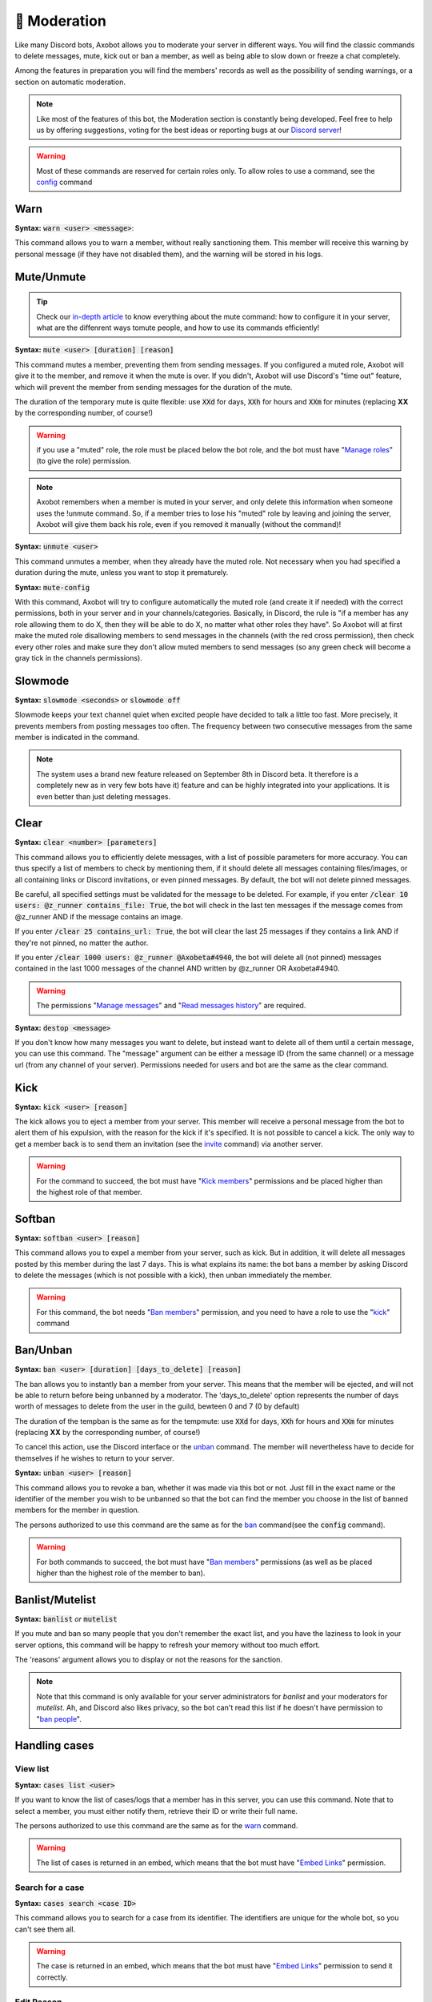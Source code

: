 =============
🔨 Moderation
=============

Like many Discord bots, Axobot allows you to moderate your server in different ways. You will find the classic commands to delete messages, mute, kick out or ban a member, as well as being able to slow down or freeze a chat completely.

Among the features in preparation you will find the members' records as well as the possibility of sending warnings, or a section on automatic moderation.


.. note:: Like most of the features of this bot, the Moderation section is constantly being developed. Feel free to help us by offering suggestions, voting for the best ideas or reporting bugs at our `Discord server <https://discord.gg/N55zY88>`__!

.. warning:: Most of these commands are reserved for certain roles only. To allow roles to use a command, see the `config <onfig.html>`__ command


----
Warn
----

**Syntax:** :code:`warn <user> <message>`:

This command allows you to warn a member, without really sanctioning them. This member will receive this warning by personal message (if they have not disabled them), and the warning will be stored in his logs.

-----------
Mute/Unmute
-----------

.. tip:: Check our `in-depth article <articles/mute.html>`_ to know everything about the mute command: how to configure it in your server, what are the diffenrent ways tomute people, and how to use its commands efficiently!

**Syntax:** :code:`mute <user> [duration] [reason]`

This command mutes a member, preventing them from sending messages. If you configured a muted role, Axobot will give it to the member, and remove it when the mute is over. If you didn't, Axobot will use Discord's "time out" feature, which will prevent the member from sending messages for the duration of the mute.

The duration of the temporary mute is quite flexible: use :code:`XXd` for days, :code:`XXh` for hours and :code:`XXm` for minutes (replacing **XX** by the corresponding number, of course!)

.. warning:: if you use a "muted" role, the role must be placed below the bot role, and the bot must have "`Manage roles <perms.html#manage-roles>`__" (to give the role) permission.

.. note:: Axobot remembers when a member is muted in your server, and only delete this information when someone uses the !unmute command. So, if a member tries to lose his "muted" role by leaving and joining the server, Axobot will give them back his role, even if you removed it manually (without the command)!

**Syntax:** :code:`unmute <user>`

This command unmutes a member, when they already have the muted role. Not necessary when you had specified a duration during the mute, unless you want to stop it prematurely.

**Syntax:** :code:`mute-config`

With this command, Axobot will try to configure automatically the muted role (and create it if needed) with the correct permissions, both in your server and in your channels/categories. Basically, in Discord, the rule is "if a member has any role allowing them to do X, then they will be able to do X, no matter what other roles they have". So Axobot will at first make the muted role disallowing members to send messages in the channels (with the red cross permission), then check every other roles and make sure they don't allow muted members to send messages (so any green check will become a gray tick in the channels permissions).

--------
Slowmode
--------

**Syntax:** :code:`slowmode <seconds>` or :code:`slowmode off`

Slowmode keeps your text channel quiet when excited people have decided to talk a little too fast. More precisely, it prevents members from posting messages too often. The frequency between two consecutive messages from the same member is indicated in the command.

.. note:: The system uses a brand new feature released on September 8th in Discord beta. It therefore is a completely new as in very few bots have it) feature and can be highly integrated into your applications. It is even better than just deleting messages.

-----
Clear
-----

**Syntax:** :code:`clear <number> [parameters]`

This command allows you to efficiently delete messages, with a list of possible parameters for more accuracy. You can thus specify a list of members to check by mentioning them, if it should delete all messages containing files/images, or all containing links or Discord invitations, or even pinned messages. By default, the bot will not delete pinned messages.

Be careful, all specified settings must be validated for the message to be deleted. For example, if you enter :code:`/clear 10 users: @z_runner contains_file: True`, the bot will check in the last ten messages if the message comes from @z_runner AND if the message contains an image.

If you enter :code:`/clear 25 contains_url: True`, the bot will clear the last 25 messages if they contains a link AND if they're not pinned, no matter the author.

If you enter :code:`/clear 1000 users: @z_runner @Axobeta#4940`, the bot will delete all (not pinned) messages contained in the last 1000 messages of the channel AND written by @z_runner OR Axobeta#4940.

.. warning:: The permissions "`Manage messages <perms.html#manage-messages>`__" and "`Read messages history <perms.html#read-message-history>`__" are required.

**Syntax:** :code:`destop <message>`

If you don't know how many messages you want to delete, but instead want to delete all of them until a certain message, you can use this command. The "message" argument can be either a message ID (from the same channel) or a message url (from any channel of your server). Permissions needed for users and bot are the same as the clear command.

----
Kick
----

**Syntax:** :code:`kick <user> [reason]`

The kick allows you to eject a member from your server. This member will receive a personal message from the bot to alert them of his expulsion, with the reason for the kick if it's specified.
It is not possible to cancel a kick. The only way to get a member back is to send them an invitation (see the `invite <infos.html#invite>`__ command) via another server.

.. warning:: For the command to succeed, the bot must have "`Kick members <perms.html#kick-members>`__" permissions and be placed higher than the highest role of that member.


-------
Softban
-------

**Syntax:** :code:`softban <user> [reason]`

This command allows you to expel a member from your server, such as kick. But in addition, it will delete all messages posted by this member during the last 7 days. This is what explains its name: the bot bans a member by asking Discord to delete the messages (which is not possible with a kick), then unban immediately the member.

.. warning:: For this command, the bot needs "`Ban members <perms.html#ban-members>`__" permission, and you need to have a role to use the "`kick <#kick>`__" command

---------
Ban/Unban
---------

**Syntax:** :code:`ban <user> [duration] [days_to_delete] [reason]`

The ban allows you to instantly ban a member from your server. This means that the member will be ejected, and will not be able to return before being unbanned by a moderator. The 'days_to_delete' option represents the number of days worth of messages to delete from the user in the guild, bewteen 0 and 7 (0 by default)

The duration of the tempban is the same as for the tempmute: use :code:`XXd` for days, :code:`XXh` for hours and :code:`XXm` for minutes (replacing **XX** by the corresponding number, of course!)

To cancel this action, use the Discord interface or the `unban <#unban>`__ command. The member will nevertheless have to decide for themselves if he wishes to return to your server.



**Syntax:** :code:`unban <user> [reason]`

This command allows you to revoke a ban, whether it was made via this bot or not. Just fill in the exact name or the identifier of the member you wish to be unbanned so that the bot can find the member you choose in the list of banned members for the member in question.

The persons authorized to use this command are the same as for the `ban <#ban>`__ command(see the :code:`config` command).

.. warning:: For both commands to succeed, the bot must have "`Ban members <perms.html#ban-members>`__" permissions (as well as be placed higher than the highest role of the member to ban).

----------------
Banlist/Mutelist
----------------

**Syntax:** :code:`banlist` *or* :code:`mutelist`

If you mute and ban so many people that you don't remember the exact list, and you have the laziness to look in your server options, this command will be happy to refresh your memory without too much effort.

The 'reasons' argument allows you to display or not the reasons for the sanction.

.. note:: Note that this command is only available for your server administrators for `banlist` and your moderators for `mutelist`. Ah, and Discord also likes privacy, so the bot can't read this list if he doesn't have permission to "`ban people <perms.html#ban-members>`__".

--------------
Handling cases
--------------

View list
---------

**Syntax:** :code:`cases list <user>`

If you want to know the list of cases/logs that a member has in this server, you can use this command. Note that to select a member, you must either notify them, retrieve their ID or write their full name.

The persons authorized to use this command are the same as for the `warn <#warn>`__ command.

.. warning:: The list of cases is returned in an embed, which means that the bot must have "`Embed Links <perms.html#embed-links>`__" permission.


Search for a case
-----------------

**Syntax:** :code:`cases search <case ID>`

This command allows you to search for a case from its identifier. The identifiers are unique for the whole bot, so you can't see them all.

.. warning:: The case is returned in an embed, which means that the bot must have "`Embed Links <perms.html#embed-links>`__" permission to send it correctly.

Edit Reason
-----------

**Syntax:** :code:`cases reason <case ID> <new reason>`

If you want to edit the reason for a case after creating it, you will need to use this command. Simply retrieve the case ID and enter the new reason. There is no way to go back, so be sure to make no mistake!

The persons authorized to use this command are the same as for the `warn <#warn>`__ command.


Remove case
-----------

**Syntax:** :code:`cases (remove|clear|delete) <case ID>`

This is the only way to delete a case from the logs for a user. Just to make sure you don't forget the command name, there are three aliases for the same command.

The locker will be deleted forever, and forever can be very, very long. So be sure you're not mistaken, there's no backup!

The persons authorized to use this command are the same as for the `warn <#warn>`__ command.

---------
Anti-raid
---------

*Not a command, but a server option.*

This option allows you to moderate the entry of your server, with several levels of security. You can enable it with the :code:`/config set anti_raid` command followed by the level you want.

Here is the list of levels:

* None
    * no filter
* Smooth
    * kick users with invitations in their nickname
    * time-out for 20min users sending 30 mentions in a short time
* Careful
    * kick accounts created less than 2 hours before
    * time-out for 30min users sending 20 mentions in a short time
    * time-out for 15min users sending 10 mentions in a short time
* High
    * ban users with invitations in their nickname for a week
    * ban accounts created less than 1 hour before for a week
    * kick accounts created less than 12h before
    * kick users sending 20 mentions in a short time
    * time-out for 30min users sending 10 mentions in a short time
* Extreme
    * ban accounts created less than 3 hours before for a week
    * ban accounts created less than 1h before for 2 weeks
    * ban users sending 20 mentions in a short time for 2 week
    * kick accounts created less than 24h before
    * kick users sending 15 mentions in a short time
    * time-out for 1h users sending 10 mentions in a short time

.. note:: Note that the levels are cumulative: for example level 3 will also have the specificities of levels 1 and 2

.. warning:: The bot must have access to "`Kick members <perms.html#kick-members>`__" and "`Ban members <perms.html#ban-members>`__" permissions

---------
Anti-scam
---------

**How does it work?**

Axobot has an advanced scam message detection system, involving a `highly trained AI <articles/scam-detector.html>`__ that has been conscientiously built over several months. This allows you to automatically filter and remove any messages that are dangerous to your members, such as Nitro scams or other suspicious links.

When Axobot is certain that a message is dangerous, it will delete the message immediately and send a log to the logs channel if you have configured it. If Axobot detects a "probably dangerous" message, it will not take any action but will send you an alert in this same logs channel. So make sure you have configured an antiscam logs channel if you enable this feature.

.. note:: Messages that are too short, or sent by moderators (members with "manage messages" or "manage server" permissions) or bots will not be monitored by this system.


**List of commands:**
:code:`antiscam enable` or :code:`antiscam disable` to enable/disable the system (require "manage server" permission)
:code:`modlogs enable antiscam` to enable antiscam logs in a channel (require "manage server" permission)
:code:`antiscam test` followed by any text to test how dangerous this text may be
:code:`antiscam report` followed by any text or message link to report a malicious message to the bot team

.. warning:: By enabling this feature, you allow Axobot to read and analyze all messages on your server, and messages considered suspicious may be anonymized and stored in our database for better detection. You are solely responsible for notifying your community of this.

-----------
Server logs
-----------

To help you moderate your server and keep track of what's going on, Axobot has a logging system somewhat similar to the Discord one. You can decide to track one or more types of "events" in a channel, and Axobot will send a message there whenever something new happens. For example, it is possible to have a log at every ban or unban, or when a member changes role, etc.

.. note:: The bot has very few different types of logs at the moment, but there are plans to add many more in the next updates!

How to setup logs
-----------------

You can enable one or more logs types in a channel by using the :code:`modlogs enable <logs> [channel]` in the channel you want them to appear in (or in another channel by mentionning it). In the same way, use :code:`modlogs disable <logs> [channel]` to disable a kind of logs in the current channel. Please note that you can use the keyword "all" as a log type to enable or disable all at the same time.

To see in Discord which logs exists and which ones you have enabled in your server, use the command :code:`modlogs list`. You can also use this command followed by a channel mention or ID to see which logs are enabled in a specific channel.

Types of logs
-------------

* **antiraid:** A new member is kicked or banned by the raid detection system
* **antiscam:** A message is flagged as a potential scam by the antiscam AI
* **bot_warnings:** Axobot couldn't do its job due to an external factor (like a missing permission)
* **clear**: Some messages have been deleted by the :code:`clear` command
* **discord_invite:** A member just sent a message containing one or more Discord server invite link
* **ghost_ping:** A member deleted a message containing a user mention right after sending it
* **member_avatar:** A member changes its guild avatar
* **member_ban:** A user is banned from your server
* **member_join:** A member joins your server
* **member_kick:** A member is kicked from your server
* **member_leave:** A member leaves your server
* **member_nick:** A member has its nickname changed
* **member_roles:** A member gets or loses roles
* **member_timeout:** A member is set on timeout by one of your moderators
* **member_unban:** A user is unbanned from your server
* **member_verification:** A user has been verified by the Discord community rules screen (if enabled in your server)
* **member_warn:** A member has been warned by one of your moderators with the :code:`warn` command
* **message_update:** A message is edited
* **message_delete:** A message is deleted
* **moderation_case:** A moderation case has been edited or deleted with the :code:`case` command
* **role_creation:** A role is created
* **role_deletion:** A role is deleted
* **role_update:** A role has been edited
* **server_update:** The server has been edited (icon, name, or features)
* **slowmode:** A channel has been put on slowmode with the :code:`slowmode` command
* **ticket_creation:** A `ticket <tickets.html>`__ has been opened
* **user_update:** A user profile has been otherwise edited (usually badges)


--------------
Miscellaneaous
--------------


Emoji Manager
-------------

With this command, you can become the undisputed master of the Emojis and handle them all as you please. You can even do something that no one has ever done before, a beta exclusivity straight out of the Discord labs: restrict the use of certain emojis to certain roles! **YES!** It's possible! Come on, let's not waste any time, here's the list of commands currently available :

* :code:`emoji rename <emoji> <new name>` : renames your emoji, without going through the Discord interface. No more complicated thing.

* :code:`emoji restrict <emoji> <roles>` : restrict the use of an emoji to certain roles. Members who do not have this role will simply not see the emoji in the list. Note that there is no need to mention, just put the identifier or the name.

* :code:`emoji clear <message ID> [emoji]` : instantly removes reactions from a message. This message must be indicated via its identifier, and belong to the same chat as the one where the command is used. If no emoji is specified, every reaction will be deleted. The bot must have "`Manage Messages <perms.html#manage-messages>`__" and "`Read Message History <perms.html#read-message-history>`__" permissions.

* :code:`emojis list [page=1]` : lists all the server's emojis (each page has max 50 emojis), in an embed, and indicates if some of them are restricted to certain roles. The bot must have "`Embed Links <perms.html#embed-links>`__" permission.



.. warning:: The bot needs the `Manage expressions <perms.html#manage-expressions>`__ permission to edit these pretty little pictures. And you, you need the "Manage expressions" permission to use these commands.


Role Manager
------------

Nice command that allows you to do different things with the server roles (other subcommands will be created later). The permissions required to execute them depend on the subcommands, ranging from anyone to the administrator. If you have any ideas or other suggestions, feel free to contact us via `our Discord server <https://discord.gg/N55zY88>`__, or in PM at the bot!

* :code:`role color <role> <colour>` (alias `role colour`): Changes the color of the given role. The color must be in hexadecimal form, although some common names are accepted (red, blue, gold...). To remove the color, use the name `default`. Please check notes 1. and 2.

* :code:`role grant <role> <user(s) | role(s)>`: Give a role to a list of people. You can target as many users or roles as you want, so for example to target your friends Joe and Jack, plus the Admin role, use :code:`role give superRole Joe Jack Admin`. Please check note 2. To avoid spamming the Discord API, Axobot also limit how many users you can affect by this command, and will tell you if this limit is reached.

* :code:`role temporary-grant <role> <user> <duration>`: Give a role to a user for a certain amount of time. The duration must be in the format `1d 2h 3m` (days, hours, minutes, seconds). Please check notes 1 and 2.

* :code:`role remove <role> <user(s) | role(s)>`: Same as above, but instead of giving them, it takes them away. Please check note 2.

* :code:`role list <role>`: List every members who are in a specific role, if this number is under 200. The bot must have "`Embed Links <perms.html#embed-links>`__" permission to display the result. Please check note 2.

* :code:`role server-list`: Liste every role of your server, with the members count. The bot must have "`Embed Links <perms.html#embed-links>`__" permission to display the result. Please check note 2.

.. warning:: (1) The bot need the "`Manage roles <perms.html#manage-roles>`__" permission, also his highest role need to be higher than the role he's trying to edit.
    (2) You need to have the "`Manage roles <perms.html#manage-roles>`__" permission (or be an administrator) to use this command. Else, Axobot won't react.


Unhoist members
---------------

People like to put strange characters in their nicknames to appear at the top of the membership list. With this command you will be able to put an end to this habit. Simply type the command without argument to remove all non-alphabetic characters (a-z A-Z 0-9) at the beginning of the nickname, and you can give your own characters via an argument. Easy, isn't it?

**Syntax:** :code:`unhoist [characters]`

.. warning:: It is necessary that the bot has "Manage nicknames" permission, and that its role is above the roles of the members to be renamed.
